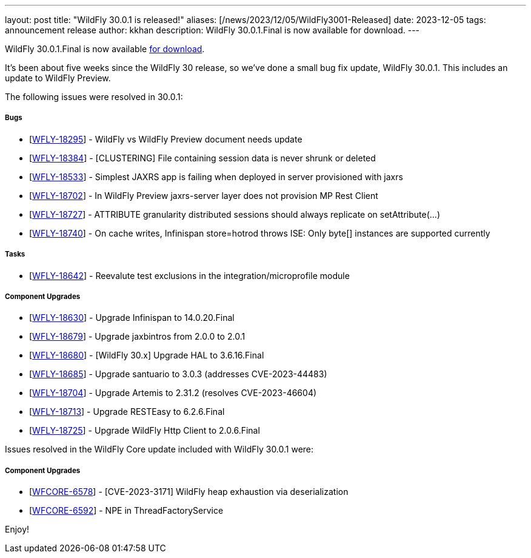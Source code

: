 ---
layout: post
title:  "WildFly 30.0.1 is released!"
aliases: [/news/2023/12/05/WildFly3001-Released]
date:   2023-12-05
tags:   announcement release
author: kkhan
description: WildFly 30.0.1.Final is now available for download.
---

WildFly 30.0.1.Final is now available link:https://wildfly.org/downloads[for download].

It's been about five weeks since the WildFly 30 release, so we've done a small bug fix update, WildFly 30.0.1. This includes an update to WildFly Preview.

The following issues were resolved in 30.0.1:

===== Bugs

* [https://issues.redhat.com/browse/WFLY-18295[WFLY-18295]] - WildFly vs WildFly Preview document needs update
* [https://issues.redhat.com/browse/WFLY-18384[WFLY-18384]] - [CLUSTERING] File containing session data is never shrunk or deleted
* [https://issues.redhat.com/browse/WFLY-18533[WFLY-18533]] - Simplest JAXRS app is failing when deployed in server provisioned with jaxrs
* [https://issues.redhat.com/browse/WFLY-18702[WFLY-18702]] - In WildFly Preview jaxrs-server layer does not provision MP Rest Client
* [https://issues.redhat.com/browse/WFLY-18727[WFLY-18727]] - ATTRIBUTE granularity distributed sessions should always replicate on setAttribute(...)
* [https://issues.redhat.com/browse/WFLY-18740[WFLY-18740]] - On cache writes, Infinispan store=hotrod throws ISE: Only byte[] instances are supported currently


===== Tasks

* [https://issues.redhat.com/browse/WFLY-18642[WFLY-18642]] - Reevalute test exclusions in the integration/microprofile module

===== Component Upgrades

* [https://issues.redhat.com/browse/WFLY-18630[WFLY-18630]] - Upgrade Infinispan to 14.0.20.Final
* [https://issues.redhat.com/browse/WFLY-18679[WFLY-18679]] - Upgrade jaxbintros from 2.0.0 to 2.0.1
* [https://issues.redhat.com/browse/WFLY-18680[WFLY-18680]] - [WildFly 30.x] Upgrade HAL to 3.6.16.Final
* [https://issues.redhat.com/browse/WFLY-18685[WFLY-18685]] - Upgrade santuario to 3.0.3 (addresses CVE-2023-44483)
* [https://issues.redhat.com/browse/WFLY-18704[WFLY-18704]] - Upgrade Artemis to 2.31.2 (resolves CVE-2023-46604)
* [https://issues.redhat.com/browse/WFLY-18713[WFLY-18713]] - Upgrade RESTEasy to 6.2.6.Final
* [https://issues.redhat.com/browse/WFLY-18725[WFLY-18725]] - Upgrade WildFly Http Client to 2.0.6.Final


Issues resolved in the WildFly Core update included with WildFly 30.0.1 were:

===== Component Upgrades

* [https://issues.redhat.com/browse/WFCORE-6578[WFCORE-6578]] - [CVE-2023-3171] WildFly heap exhaustion via deserialization
* [https://issues.redhat.com/browse/WFCORE-6592[WFCORE-6592]] - NPE in ThreadFactoryService


Enjoy!

